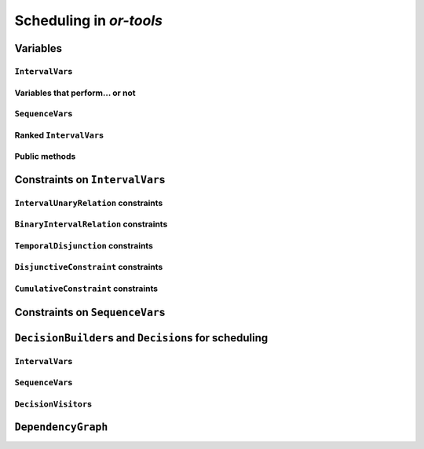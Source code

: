 ..  _scheduling_or_tools:

Scheduling in *or-tools*
-----------------------------------------------

..  only:: draft

    Scheduling is a research operations field dealing with the allocation of resources and the sequencing of 
    tasks to produce goods and services. The job-shop problem is a good example of such problems.
    
    Constraint programming has been proved successful to solve some problems in 
    scheduling with dedicated variables and strategies [ref]. In *or-tools*, the CP solver offers some 
    variable types (``IntervalVar``\s
    and ``SequenceVar``\s) and roughly one specialized search strategy with some variants.
    This part of the CP solver is not quite as developed as the rest of the library though and 
    expect more to come. We summarize most of the 
    *or-tools* features dealing with scheduling in this section.

    ..  warning:: This part of the CP Solver is not quite settled yet. Check the code in case of doubt.

Variables
^^^^^^^^^^^^^^

..  only:: draft

    Two new types of variables are added to our arsenal: ``IntervalVar``\s model tasks and ``SequenceVar``\s 
    model sequences of tasks on one machine. Once you master these variables, you can use them in a variety of 
    different contexts.
    
``IntervalVar``\s
"""""""""""""""""""""""

..  only:: draft

    An ``IntervalVar`` variable represents an *integer interval variable*. It is often used in scheduling to 
    represent a *task* because it has:
    
      * a *starting time*: :math:`s`;
      * a *duration*: :math:`d` and
      * an *ending time*: :math:`e`.
    
    :math:`s`, :math:`d` and :math:`e` are ``IntVar`` expressions based on the ranges these items can have. You can 
    retrieve these expressions with the following methods:
    
    * ``IntExpr* StartExpr();``
    * ``IntExpr* DurationExpr();``
    * ``IntExpr* EndExpr();``
    
    If the corresponding ``IntervalVar`` variable is *unperformed* (see next
    sub-section), you cannot use these methods. Well, if you do, nothing bad if going to happen but you will get gibberish
    as the ``IntervalVar`` is no longer updated. These methods have corresponding "safe" versions if you need them.
    
    ..  warning:: Dont use 
    
        * ``IntExpr* StartExpr();``
        * ``IntExpr* DurationExpr();``
        * ``IntExpr* EndExpr();``
        
        if the corresponding ``IntervalVar`` variable is *unperformed*!
    
    The ``IntervalVar`` can be virtually conceptualized
    [#intervalvar_virtually_conceptualized]_ as 
    in the next figure:
    
    ..  [#intervalvar_virtually_conceptualized] The implementation optimizes different cases and 
        thus doesn't necessarily corresponds to the figure. Read on.
    
    ..  image:: ./images/intervalvar.*
        :align: center 
        :width: 700px
    
    and you have the following setters and getters:
    
    * ``virtual int64 StartMin() const = 0;``
    * ``virtual int64 StartMax() const = 0;``
    * ``virtual void SetStartMin(int64 m) = 0;``
    * ``virtual void SetStartMax(int64 m) = 0;``
    * ``virtual void SetStartRange(int64 mi, int64 ma) = 0;``
    * ``virtual int64 DurationMin() const = 0;``
    * ``virtual int64 DurationMax() const = 0;``
    * ``virtual void SetDurationMin(int64 m) = 0;``
    * ``virtual void SetDurationMax(int64 m) = 0;``
    * ``virtual void SetDurationRange(int64 mi, int64 ma) = 0;``
    * ``virtual int64 EndMin() const = 0;``
    * ``virtual int64 EndMax () const = 0;``
    * ``virtual void SetEndMin (int64 m) = 0;``
    * ``virtual void SetEndMax (int64 m) = 0;``
    * ``virtual void SetEndRange (int64 mi, int64 ma) = 0;``
    
    As usual, the ``IntervalVar`` class is an abstract base class and several specialized sub-classes exist. For instance, we saw
    the ``FixedDurationPerformedIntervalVar`` class in the previous section (created with 
    ``MakeFixedDurationIntervalVar()``) for which the duration is fixed and that must be performed.
    
    To create ``IntervalVar`` variables, use the factory methods provided by the solver. For instance:
    
    ..  code-block:: c++
    
        IntervalVar* Solver:MakeFixedInterval(int64 start,
                                              int64 duration,
                                              const string& name);
                                              
        IntervalVar* Solver::MakeFixedDurationIntervalVar(int64 start_min,
                                                  int64 start_max,
                                                  int64 duration,
                                                  bool optional,
                                                  const string& name);
                                                  
        void Solver::MakeFixedDurationIntervalVarArray(int count,
                                          int64 start_min,
                                          int64 start_max,
                                          int64 duration,
                                          bool optional,
                                          const string& name,
                                          std::vector<IntervalVar*>* array); 

    The first factory method creates a ``FixedInterval``: its starting time, duration and ending time are all fixed.
    ``MakeFixedDurationIntervalVar()`` and ``MakeFixedDurationIntervalVarArray()`` create respectively an ``IntervalVar`` and 
    an ``std::vector<IntervalVar*>`` with ``count`` elements. The ``start_min`` and ``start_max`` parameters give a range 
    for the ``IntervalVar``\s to start. The duration if fixed and equal to ``duration`` for all the variables. The ``optional`` ``bool`` tells 
    if the variables can be *unperformed* or not. When an array is created, the name of its elements are simply ``name`` with 
    their position in the array (:math:`0`, :math:`1`, ..., :math:`count - 1`) appended.

    Several other factory methods are defined in the file :file:`interval.cc`.

Variables that perform... or not 
"""""""""""""""""""""""""""""""""""""""

..  only:: draft

    An important aspect of ``IntervalVar``\s is optionality. An ``IntervalVar`` can be *performed* or not. If
    *unperformed*, then it simply does not exist (and its characteristics are meaningless). 
    An ``IntervalVar`` is automatically marked
    as *unperformed* when it is not consistent anymore (starting time greater
    than ending time, duration < 0...). You can get and set if an ``IntervalVar`` must, may or cannot be performed 
    with the following methods:

    ..  code-block:: c++
    
        virtual bool MustBePerformed() const = 0;
        virtual bool MayBePerformed() const = 0;
        bool CannotBePerformed() const { return !MayBePerformed(); }
        bool IsPerformedBound() {
          return MustBePerformed() == MayBePerformed();
        }
        virtual void SetPerformed(bool val) = 0;

    As for the starting time, the ending time and the duration of an ``IntervalVar`` variable, its "performedness" is 
    encapsulated in an ``IntExpr`` you can query with:

    .. code-block:: c++
    
       IntExpr* PerformedExpr();

    The corresponding ``IntExpr`` acts like a :math:`0-1` ``IntervalVar`` [#performed_intexpr_is_intervalvar]_. 
    If its minimum value is :math:`1`, the corresponding ``IntervalVar`` variables must be performed. If its 
    maximal value is :math:`0`, the corresponding ``IntervalVar`` is unperformed and if :math:`\text{min} = 0`
    and :math:`\text{max} = 1`, the corresponding ``IntervalVar`` might be performed.
    
    ..  [#performed_intexpr_is_intervalvar] Actually, it is an ``IntervalVar``!
    
    The use of an ``IntExpr`` allows expressiveness and the use of sophisticated constraints.
    
    As we have seen, if the ``IntervalVar`` is *unperformed*, we cannot use ``StartExpr()``, ``DurationExpr()``
    and ``EndExpr()``. You can however call their *safe* versions:
    
    * ``IntExpr* SafeStartExpr(int64 unperformed_value);``
    * ``IntExpr* SafeDurationExpr(int64 unperformed_value);``
    * ``IntExpr* SafeEndExpr(int64 unperformed_value)``

    If the variable is performed, these expressions will return their exact values, otherwise they will return 
    "obvious" values (see the file :file:`sched_expr.cc` for more details). For instance:
    
    ..  code-block:: c++
    
        IntExpr * start_exp = interval_var->SafeStartExpr(-1);
        IntVar * start_var = start_exp->Var();
        LG << "Minimum start value is " << start_var->Min();
        
    will give you the exact minimal starting value if the variable is performed, the minimum between its minimal value 
    and ``-1`` if the variable may be performed and ``-1`` if the variable is unperformed.
    


``SequenceVar``\s
""""""""""""""""""""""

..  only:: draft

    A ``SequenceVar`` variable is a variable which domain is a set of possible
    orderings of ``IntervalVar`` variables. Because it allows the ordering of ``IntervalVar`` (tasks), 
    it is often used in scheduling. And for once it is **not** an abstract class! This is because these variables 
    are among the less refined variables in *or-tools*. They are also those with the least number of available methods.
    
    Basically, this class contains an array of ``IntervalVar``\s and a precedence matrix telling how the ``IntervalVar``\s
    are ranked. You can conceptualize [#sequencevar_virtually_conceptualized]_ this class as in the next picture:
    
    ..  image:: ./images/sequencevar.*
        :align: center 
        :width: 700px
    
    where the precedence matrix ``mat`` is such that ``mat(i,j) = 1`` if ``i`` is ranked before ``j``.
    
    The ``IntervalVar`` are often given by their indices in the array of ``IntervalVar``\s.
    
    ..  [#sequencevar_virtually_conceptualized] This looks very much like the actual implementation. The array is a
        ``scoped_array<IntervalVar*>`` and the precedence matrix is given by a ``scoped_ptr<RevBitMatrix>``. The actual class 
        contains some more data structures to facilitate and optimize the propagation.
    

Ranked ``IntervalVar``\s
""""""""""""""""""""""""""""""""

..  only:: draft


    *Ranked* ``IntervalVar``\s are exactly that: already ranked variables in the sequence. ``IntervalVar``\s can be ranked 
    at the beginning or at the end of the sequence in the ``SequenceVar`` variable. *unperformed* ``IntervalVar`` can not 
    be ranked [#unranked_and_three_state]_. The next figure illustrates the situation:
    
    ..  image:: ./images/sequencevar_ranked.*
        :align: center 
        :width: 700px

    ``IntervalVar`` variables ``1`` and ``2`` are ranked (and *performed*) while ``IntervalVar`` variable ``0`` 
    may be *performed* but 
    is not *performed* yet and ``IntervalVar`` variable ``3`` is *unperformed* and thus doesn't exist anymore.
    
    To rank the ``IntervalVar`` variables, we say that we *rank* them *first* or *last*. *First* and *last* 
    ``IntervalVar`` variables must be understood with respect to the unranked variables:
    
    ..  only:: html 
    
        ..  image:: ./images/sequencevar_ranked_first_last.*
            :align: center 
            :width: 1100px

    ..  only:: latex 
    
        ..  image:: ./images/sequencevar_ranked_first_last.*
            :align: center 
            :width: 700px


    * to *rank first* an ``IntervalVar`` variable means that this variable will be ranked before **all unranked**
      variables and 
      
    * to *rank last* an ``IntervalVar`` variable means that this variable will be ranked after **all unranked**
      variables.

    ..  [#unranked_and_three_state] Thus, *unranked* variables are variables that *may* be *performed*. Yeah, three-states 
        situations that evolves with time are nastier than a good old Manichean one.

Public methods
"""""""""""""""""

..  only:: draft

    All the following methods are updated with the current values of the ``SequenceVar``. *unperformed* variables - unless
    explicitly stated in one of the arguments - are never considered.

    First, you have the following **getters**:
    

    * ``void DurationRange(int64* const dmin, int64* const dmax) const``:
        Returns the minimum and maximum duration of the ``IntervalVar`` variables: 
        
        * ``dmin`` is the total (minimum) duration of mandatory variables (those that **must** be performed) and
        * ``dmax`` is the total (maximum) duration of variables that **may** be performed.
    
    * ``void HorizonRange(int64* const hmin, int64* const hmax) const``:
        Returns the minimum starting time ``hmin`` and the maximum ending time ``hmax`` of **all** 
        ``IntervalVar`` variables that **may** be performed.
    
    * ``void ActiveHorizonRange(int64* const hmin, int64* const hmax) const``:
        Same as above but for all *unranked* ``IntervalVar`` variables.
    
    * ``int Ranked() const``:
        Returns the number of ``IntervalVar`` variables already ranked.
    
    * ``int NotRanked() const``:
        Returns the number of not-unperformed ``IntervalVar`` variables that may be
        performed and that are not ranked yet.

    * ``void ComputeStatistics(...)``:
        Computes the following statistics:
        
        ..  code-block:: c++
        
                void ComputeStatistics(int* const ranked,
                                       int* const not_ranked,
                                       int* const unperformed) const;
                                       
        ``ranked + not_ranked + unperformed`` is equal to ``size()``.
        
    * ``IntervalVar* Interval(int index) const``:
        Returns the index :superscript:`th` ``IntervalVar`` from the array of ``IntervalVar``\s.
    
    * ``IntVar* Next(int index) const``:
        To each ``IntervalVar`` is a ``IntVar`` variable associated that represents the "ranking" of the ``IntervalVar`` in 
        the ranked sequence. The ``Next()`` method returns this ``IntVar`` variable for the index :superscript:`th` ``IntervalVar``
        in the array of ``IntervalVar``\s.

        For instance, if you want to know what is the next ``IntervalVar`` after the 3 :superscript:`rd` ranked ``IntervalVar``
        in the sequence, use the following code:
        
        ..  code-block:: c++
        
            SequenceVar * seq = ...;
            ...
            IntVar * next_var = seq->Next(3);
            if (next_var->Bound()) {  //  OK, ranked
              LG << "The next IntervalVar after the 3rd IntervalVar in " <<
                                "the sequence is " << next_var->Value() - 1;
            }
        
        As you can see, there is a difference of one between the returned value and the actual index of the ``IntervalVar`` 
        in the array of ``IntervalVar``\s variables.
        
    * ``int size() const``:
        Returns the number of ``IntervalVar`` variables.

    * ``void FillSequence(...)``:
        a getter acting on three ``std::vector<int>`` of first, last and unperformed variables:
    
        ..  code-block:: c++
      
             void FillSequence(std::vector<int>* const rank_first,
                               std::vector<int>* const rank_lasts,
                               std::vector<int>* const unperformed) const;

        The method first clears the three ``std::vector``\s and fills them with the
        ``IntervalVar`` number in the sequence order of ranked variables. If all variables are ranked,
        ``rank_first`` will contain all variables and ``rank_last`` will contain none.
        ``unperformed`` will contain all the *unperformed* ``IntervalVar`` variables.
        ``rank_first[0]`` corresponds to the first ``IntervalVar`` of the sequence while
        ``rank_last[0]`` corresponds to the last ``IntervalVar`` variable of the sequence, i.e. the ``IntervalVar`` variables
        ranked last are given in the opposite order.
    

    * ``ComputePossibleFirstsAndLasts(...)``:
        a getter giving the possibilities among *unranked* ``IntervalVar`` variables:
    
        ..  code-block:: c++
    
            void ComputePossibleFirstsAndLasts(
                                   std::vector<int>* const possible_firsts,
                                   std::vector<int>* const possible_lasts);
    
        This method computes the set of indices of ``IntervalVar`` variables that can be
        ranked first or last in the set of unranked activities.


    
    Second, you have the following **setters**:
    
    * ``void RankFirst(int index)``:
        Ranks the index :superscript:`th` ``IntervalVar`` variable in front of all unranked ``IntervalVar`` variables.
        After that, it will be considered *performed*.
    
    * ``void RankNotFirst(int index)``:
        Indicates that the index :superscript:th ``IntervalVar`` variable will not be ranked first
        among all currently unranked ``IntervalVar`` variables.
    
    * ``void RankLast(int index)``:
        Ranks the index :superscript:`th` ``IntervalVar`` variable first among all unranked ``IntervalVar``
        variables. After that, it will be considered *performed*.
        
    * ``void RankNotLast(int index)``:
        Indicates that the index :superscript:`th` ``IntervalVar`` variable will not be ranked first
        among all currently unranked ``IntervalVar`` variables.

    * ``void RankSequence(...)``:
        a setter acting on three ``std::vector<int>`` of first, last and unperformed variables:
    
        ..  code-block:: c++
      
            void RankSequence(const std::vector<int>& rank_firsts,
                              const std::vector<int>& rank_lasts,
                              const std::vector<int>& unperformed);
    
        Ranks the ``IntervalVar``\s in the given order. 
        Again, the ``rank_firsts`` ``std::vector<int>`` gives the ``IntervalVar``\s in order (``rank_firsts[0]``
        if the first ranked ``IntervalVar`` and so on) and the ``rank_lasts`` ``std::vector<int>`` give the 
        ``IntervalVar`` in the opposite direction (``rank_lasts[0]`` is the last ``IntervalVar`` and so on).
        All ``IntervalVar`` variables in the ``unperformed`` ``std::vector<int>`` will be marked as such and all
        ``IntervalVar`` variables in the ``rank_firsts`` and ``rank_lasts`` ``std::vector<int>`` will be marked 
        as *performed*.

..  _scheduling_constraints:

Constraints on ``IntervalVar``\s
^^^^^^^^^^^^^^^^^^^^^^^^^^^^^^^^^^^^^^^

..  only:: draft

    Most common constraints on ``IntervalVar``\s have been implemented.

``IntervalUnaryRelation`` constraints
""""""""""""""""""""""""""""""""""""""""""

..  only:: draft

    You can specify a temporal relation between an ``IntervalVar`` ``t`` and an integer ``d``:

      * ``ENDS_AFTER``: ``t`` ends after ``d``, i.e. ``End(t) >= d``;
      * ``ENDS_AT``: ``t`` ends at ``d``, i.e. ``End(t) == d``;
      * ``ENDS_BEFORE``: ``t`` ends before ``d``, i.e. ``End(t) <= d``;
      * ``STARTS_AFTER``: ``t`` starts after ``d``, i.e. ``Start(t) >= d``;
      * ``STARTS_AT``: ``t`` starts at ``d``, i.e. ``Start(t) == d``;
      * ``STARTS_BEFORE``: ``t`` starts before ``d``, i.e. ``Start(t) <= d``;
      * ``CROSS_DATE``: ``STARTS_BEFORE`` and ``ENDS_AFTER`` at the same time, i.e. ``d`` is in ``t``;
      * ``AVOID_DATE``: ``STARTS_AFTER`` or ``ENDS_BEFORE``, i.e. ``d`` is not in ``t``.

    The possibilities are enclosed in the ``UnaryIntervalRelation`` ``enum``. The corresponding constraints are 
    ``IntervalUnaryRelation`` constraints and the factory method is:

    ..  code-block:: c++

        Constraint* Solver::MakeIntervalVarRelation(IntervalVar* const t,
                                             Solver::UnaryIntervalRelation r,
                                             int64 d);

``BinaryIntervalRelation`` constraints
""""""""""""""""""""""""""""""""""""""""""

..  only:: draft

    You can specify a temporal relation between two ``IntervalVar``\s ``t1`` and ``t2``:

      * ``ENDS_AFTER_END``: ``t1`` ends after ``t2`` ends, i.e. ``End(t1) >= End(t2)``;
      * ``ENDS_AFTER_START``: ``t1`` ends after t2 starts, i.e. ``End(t1) >= Start(t2)``;
      * ``ENDS_AT_END``: ``t1`` ends at the end of ``t2``, i.e. ``End(t1) == End(t2)``;
      * ``ENDS_AT_START``: ``t1`` ends at ``t2``\'s start, i.e. ``End(t1) == Start(t2)``;
      * ``STARTS_AFTER_START``: ``t1`` starts after ``t2`` starts, i.e. ``Start(t1) >= Start(t2)``;
      * ``STARTS_AFTER_END``: ``t1`` starts after ``t2`` ends, i.e. ``Start(t1) >= End(t2)``;
      * ``STARTS_AT_END``: ``t1`` starts at ``t2``\'s end, i.e. ``Start(t1) == End(t2)``;
      * ``STARTS_AT_START``: ``t1`` starts when ``t2`` starts, i.e. ``Start(t1) == Start(t2)``;
      * ``STAYS_IN_SYNC``: ``STARTS_AT_START`` and ``ENDS_AT_END`` at the same time.

    These possibilities are enclosed in the ``BinaryIntervalRelation`` ``enum`` and the factory method is:
    
    ..  code-block:: c++
    
        Constraint* Solver::MakeIntervalVarRelation(IntervalVar* const t1,
                                             Solver::BinaryIntervalRelation r,
                                             IntervalVar* const t2)

``TemporalDisjunction`` constraints
""""""""""""""""""""""""""""""""""""""""""""""

..  only:: draft

    The idea here is to make one ``IntervalVar`` happen before another ``IntervalVar`` but you don't know exactly 
    which comes first. The only thing you know if that they cannot happen at the same time. 
    
    To create such a constraint, use:
    
    ..  code-block:: c++
    
        solver = ...
        ...
        IntervalVar * const t1 = ...
        IntervalVar * const t2 = ...
        ...
        Constraint * ct = solver.MakeTemporalDisjunction(t1, t2);
        
    Maybe you can relate the decision on what has to happen first to the value an ``IntVar`` takes:
    
    ..  code-block:: c++
        
        ...
        IntVar * const decider = ...
        Constraint * ct = solver.MakeTemporalDisjunction(t1, t2, decider)

    If ``decider`` takes the value ``0``, then ``t1`` has to happen before ``t2``, otherwise it is the contrary.
    This constraint works the other way around too: if ``t1`` happens before ``t2``, the ``IntVar``
    ``decider``  
    is bound to ``0`` and else to a positive value (understand ``1`` in this case).

``DisjunctiveConstraint`` constraints
"""""""""""""""""""""""""""""""""""""""""""""

..  only:: draft

    ``DisjunctiveConstraint`` constraints are like ``TemporalDisjunction`` constraints but for an unlimited number of ``IntervalVar``
    variables (and because of this these constraints are implemented differently). Think of ``DisjunctiveConstraint`` as 
    a kind of ``AllDifferent`` constraints but on ``IntervalVar``\s.
    
    The factory method is:
    
    ..  code-block:: c++
    
        Constraint * 	MakeDisjunctiveConstraint (
                            const std::vector< IntervalVar * > &intervals);

    In the current implementation, the created 
    constraint is a ``FullDisjunctiveConstraint`` which means that the ``IntervalVar``\s will be disjoint.
    
    The ``DisjunctiveConstraint`` class itself is a pure abstract class. Subclasses must implemented the following method:
    
    ..  code-block:: c++
    
        virtual SequenceVar* MakeSequenceVar() = 0;

    This method creates a ``SequenceVar`` containing the "rankable" [#what_rankable]_ ``IntervalVar``\s given in 
    the ``intervals`` ``std::vector<IntervalVar *>``.
    
    ``SequenceVar`` variables are so closely tied to a sequence of ``IntervalVar``\s that obey a ``DisjunctiveConstraint``
    constraint that it is quite natural to find such method. In the current implementation, it is the **only** 
    available method to create 
    a ``SequenceVar`` variable!

    ..  warning:: The use of the ``MakeSequenceVar()`` method of a ``DisjunctiveConstraint``  constraint is the only 
        way to create a ``SequenceVar`` variable in the current implementation. This might change in the future.
        
    ..  [#what_rankable] You remember that *unperformed* ``IntervalVar``\s are non existing, don't you?

``CumulativeConstraint`` constraints
""""""""""""""""""""""""""""""""""""""

..  only:: draft

    This constraint forces that, for any integer t, the sum of the demands
    corresponding to an interval containing t does not exceed the given
    capacity.
    
    Intervals and demands should be vectors of equal size.
    
    Demands should only contain non-negative values. Zero values are supported,
    and the corresponding intervals are filtered out, as they neither impact
    nor are impacted by this constraint.
    
    Here is one factory method with a limited static capacity:
    
    ..  code-block:: c++
    
        Constraint* MakeCumulative(const std::vector<IntervalVar*>& intervals,
                                   const std::vector<int64>& demands,
                                   int64 capacity,
                                   const string& name);
    
    If you need more flexibility, use the following factory method:
    
    ..  code-block:: c++
    
        Constraint* MakeCumulative(const std::vector<IntervalVar*>& intervals,
                                   const std::vector<int64>& demands,
                                   IntVar* const capacity,
                                   const string& name);
        
    Here the capacity is modelled by an ``IntVar``. This variable is really a *capacity*
    in the sense that it is this variable that determines the capacity and it will not be adjusted
    to satisfy the ``CumulativeConstraint`` constraint.
    
Constraints on ``SequenceVar``\s
^^^^^^^^^^^^^^^^^^^^^^^^^^^^^^^^^^^^^^^

..  only:: draft

    There are none for the time being. Nobody prevents you from implementing one though. 

..  _scheduling_decisionbuilders_decision:

``DecisionBuilder``\s and ``Decision``\s for scheduling
^^^^^^^^^^^^^^^^^^^^^^^^^^^^^^^^^^^^^^^^^^^^^^^^^^^^^^^^^^^^^^^^^^^^^^^^^^

..  only:: draft

    This sub-section is going to be very brief. Indeed, even if room has been made 
    in the code to welcome several alternative strategies, at the moment of writing 
    (`revision r2502 <http://code.google.com/p/or-tools/source/detail?r=2502>`_, 
    January 11 :superscript:`th` 2013) there is "only one real" strategy implemented to deal with 
    ``IntervalVar``\s and ``SequenceVar``\s. The ``RankFirstIntervalVars`` ``DecisionBuilder`` for ``SequenceVar``\s
    and the ``SetTimesForward`` ``DecisionBuilder`` for ``IntervalVar``\s both 
    tries to rank the available ``IntervalVar``\s 
    one after the other starting with the first ones. 
    
    When we'll implement different strategies, we will update the manual at the same time. If you're curious about the implementation 
    details, we refer you to the code (mainly to the file :file:`constraint_solver/sched_search.cc`).
    
    If you need specialized ``DecisionBuilder``\s and ``Decision``\s, you now know the inner working of the CP solver
    well enough to construct those to suit your needs. Although nothing prevents you to create tools that mix ``IntVar``\s,
    ``IntervalVar``\s and ``SequenceVar``\s, we strongly advice you to keep 
    different types of variables separated and combine different phases together instead.
    
``IntervalVar``\s
"""""""""""""""""""

..  only:: draft

    TO BE WRITTEN

..  only:: draft

    The ``IntervalStrategy`` ``enum`` depicting the available strategies that deal with ``IntervalVar`` 
    has only three entries:
    
    ``INTERVAL_DEFAULT``
    
    ``INTERVAL_SIMPLE``
    
    ``INTERVAL_SET_TIMES_FORWARD``
    
    All three are equal to the last ``INTERVAL_SET_TIMES_FORWARD`` entry. The corresponding ``SetTimesForward`` 
    ``DecisionBuilder`` 
    
    Uses the ``ScheduleOrPostpone`` ``Decision``.
    
    You create a phase with the good old ``MakePhase`` factory method:
    
    ..  code-block:: c++
    
        DecisionBuilder * MakePhase (
                            const std::vector< IntervalVar * > &intervals, 
                            IntervalStrategy str);




..  only:: draft

    ScheduleOrPostpone


..  only:: draft


    ..  code-block:: c++
    
        DecisionBuilder* Solver::MakePhase(const std::vector<IntervalVar*>& intervals,
                                       IntervalStrategy str) {
        return RevAlloc(new SetTimesForward(intervals.data(), intervals.size()));
        }

    
``SequenceVar``\s
"""""""""""""""""""
    
..  only:: draft
    
    For ``SequenceVar`` variables, there are basically two ways of choosing the next ``SequenceVar`` to rank its 
    ``IntervalVar``\s:

    
    ``SEQUENCE_DEFAULT`` `=` ``SEQUENCE_SIMPLE`` ``=`` ``CHOOSE_MIN_SLACK_RANK_FORWARD``:
      The CP solver chooses the ``SequenceVar`` which has the fewest opportunities of manoeuvre, i.e. 
      the ``SequenceVar`` for which the *horizon range* (``hmax - hmin``, see the ``HorizonRange()`` method above)
      is the closest to the total maximum duration of the ``IntervalVar``\s that may be performed (``dmax`` in the 
      ``DurationRange()`` method above). In other words, we define the *slack* to be 
      
      ..  math::
      
          \text{slack} = (\text{hmax} - \text{hmin}) - \text{dmax}
      
      and we choose the ``SequenceVar`` with the minimum slack. In case of a tie, we choose the ``IntervalVar`` 
      with the smallest active horizon range (see ``ahmin`` in the ``ActiveHorizonRange()`` method above).
      
      Once the best ``SequenceVar`` variable is choosen, take the rankable ``IntervalVar`` with the 
      minimum starting time (``StartMin()``) and rank it first.
      
    ``CHOOSE_RANDOM_RANK_FORWARD``:
      Among the ``SequenceVar``\s for which there are still ``IntervalVar``\s to rank, choose one randomly. Then
      choose randomly a rankable ``IntervalVar`` and rank it first.
    
    
    ``SEQUENCE_DEFAULT``, ``SEQUENCE_SIMPLE``, ``CHOOSE_MIN_SLACK_RANK_FORWARD`` and ``CHOOSE_RANDOM_RANK_FORWARD``
    are given in the ``SequenceStrategy`` ``enum``.
    
    To create the search strategies just mentioned, use the following factory method:
    
    ..  code-block:: c++
    
        DecisionBuilder* Solver::MakePhase(
                                const std::vector<SequenceVar*>& sequences,
                                SequenceStrategy str);
        
``DecisionVisitor``\s
"""""""""""""""""""""""""""

..  only:: draft

    ..  code-block:: c++
    
        class DecisionVisitor : public BaseObject {
         public:
          DecisionVisitor() {}
          virtual ~DecisionVisitor() {}
          virtual void VisitSetVariableValue(IntVar* const var, int64 value);
          virtual void VisitSplitVariableDomain(IntVar* const var,
                                                int64 value,
                                                bool start_with_lower_half);
          virtual void VisitScheduleOrPostpone(IntervalVar* const var, int64 est);
          virtual void VisitRankFirstInterval(SequenceVar* const sequence, int index);
          virtual void VisitRankLastInterval(SequenceVar* const sequence, int index);
          virtual void VisitUnknownDecision();

         private:
          DISALLOW_COPY_AND_ASSIGN(DecisionVisitor);
        };

``DependencyGraph``
^^^^^^^^^^^^^^^^^^^^

..  only:: draft

    If you want to add more specific temporal constraints, you can use a data structure specialized for scheduling:
    the ``DependencyGraph``. It is meant to store simple temporal constraints and to propagate
    efficiently on the nodes of this temporal graph. One node in this graph corresponds to an ``IntervalVar`` variable.
    You can build constraints on the start or the ending time of the ``IntervalVar`` nodes.
    
    Take again our first example (:file:`first_example_jssp.txt`) and let's say that for whatever reason we want to impose 
    that the first task of job 2 must start at least after one unit of time after the first task of job 1. We could add this 
    constraint in different ways but let's use the ``DependencyGraph``:
    
    ..  code-block:: c++
    
        solver = ...
        ...
        DependencyGraph * graph = solver.Graph();
        graph->AddStartsAfterEndWithDelay(jobs_to_tasks[2][0], 
                                          jobs_to_tasks[1][0], 1);

    and that's it!
    
    Here is the output of an optimal solution found by the solver:
    
    ..  code-block:: text
    
        Objective value: 13
        Machine_0: Job 1 (0,2)  Job 0 (2,5)  
        Machine_1: Job 2 (3,7)  Job 0 (7,9)  Job 1 (9,13)  
        Machine_2: Job 1 (2,3)  Job 2 (7,10)  Job 0 (10,12)  
        
    As you can see, the first task of job 2 starts at 3 units of time and the first task of job 1 ends at 2 units of time.
    
    Other methods include:
    
    * ``AddStartsAtEndWithDelay()``
    * ``AddStartsAfterStartWithDelay()``
    * ``AddStartsAtStartWithDelay()``
    
    
    
    The ``DependencyGraph`` and the ``DependencyGraphNode`` classes are declared in the 
    :file:`constraint_solver/constraint_solveri.h` header.
    
..  only:: final

    ..  raw:: html
        
        <br><br><br><br><br><br><br><br><br><br><br><br><br><br><br><br><br><br><br><br><br><br><br><br><br><br><br>
        <br><br><br><br><br><br><br><br><br><br><br><br><br><br><br><br><br><br><br><br><br><br><br><br><br><br><br>

